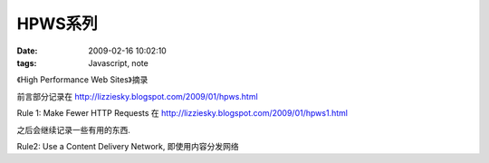 HPWS系列
===================

:date: 2009-02-16 10:02:10
:tags: Javascript, note


《High Performance Web Sites》摘录

前言部分记录在 http://lizziesky.blogspot.com/2009/01/hpws.html

Rule 1: Make Fewer HTTP Requests 在 http://lizziesky.blogspot.com/2009/01/hpws1.html

之后会继续记录一些有用的东西.

Rule2: Use a Content Delivery Network, 即使用内容分发网络

